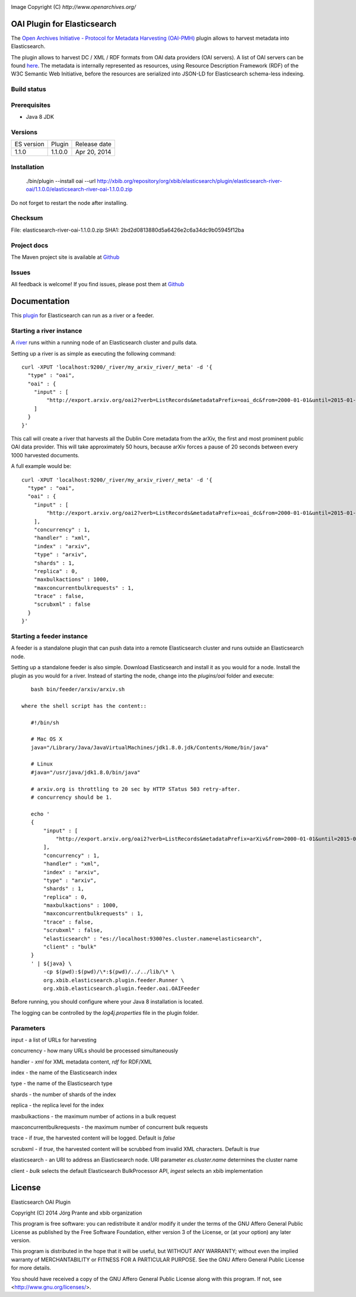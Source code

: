 .. image:: ../../../elasticsearch-river-oai/raw/master/src/site/resources/OA200.gif

Image Copyright (C) `http://www.openarchives.org/`

OAI Plugin for Elasticsearch
============================

The `Open Archives Initiative - Protocol for Metadata Harvesting (OAI-PMH) <http://www.openarchives.org/pmh/>`_
plugin allows to harvest metadata into Elasticsearch.

The plugin allows to harvest DC / XML / RDF formats from OAI data providers (OAI servers).
A list of OAI servers can be found `here <http://www.openarchives.org/Register/BrowseSites>`_.
The metadata is internally represented as resources, using Resource Description Framework (RDF) of
the W3C Semantic Web Initiative, before the resources are serialized into JSON-LD for
Elasticsearch schema-less indexing.

Build status
------------

.. image:: https://travis-ci.org/jprante/elasticsearch-river-oai.png

Prerequisites
-------------

- Java 8 JDK

Versions
--------

=============  ===========  =================
ES version     Plugin       Release date
-------------  -----------  -----------------
1.1.0          1.1.0.0      Apr 20, 2014
=============  ===========  =================

Installation
------------

    ./bin/plugin --install oai --url http://xbib.org/repository/org/xbib/elasticsearch/plugin/elasticsearch-river-oai/1.1.0.0/elasticsearch-river-oai-1.1.0.0.zip

Do not forget to restart the node after installing.

Checksum
--------

File: elasticsearch-river-oai-1.1.0.0.zip
SHA1: 2bd2d0813880d5a6426e2c6a34dc9b05945f12ba

Project docs
------------

The Maven project site is available at `Github <http://jprante.github.io/elasticsearch-river-oai>`_

Issues
------

All feedback is welcome! If you find issues, please post them at `Github <https://github.com/jprante/elasticsearch-river-oai/issues>`_

Documentation
=============

This `plugin <http://www.elasticsearch.org/guide/reference/modules/plugins.html>`_
for Elasticsearch can run as a river or a feeder.

Starting a river instance
-------------------------

A `river <http://www.elasticsearch.org/guide/reference/river/>`_ runs within a running node
of an Elasticsearch cluster and pulls data.

Setting up a river is as simple as executing the following command::

    curl -XPUT 'localhost:9200/_river/my_arxiv_river/_meta' -d '{
      "type" : "oai",
      "oai" : {
        "input" : [
            "http://export.arxiv.org/oai2?verb=ListRecords&metadataPrefix=oai_dc&from=2000-01-01&until=2015-01-01"
        ]
      }
    }'

This call will create a river that harvests all the Dublin Core metadata
from the arXiv, the first and most prominent public OAI data provider. This will take
approximately 50 hours, because arXiv forces a pause of 20 seconds between every 1000
harvested documents.

A full example would be::

    curl -XPUT 'localhost:9200/_river/my_arxiv_river/_meta' -d '{
      "type" : "oai",
      "oai" : {
        "input" : [
            "http://export.arxiv.org/oai2?verb=ListRecords&metadataPrefix=oai_dc&from=2000-01-01&until=2015-01-01"
        ],
        "concurrency" : 1,
        "handler" : "xml",
        "index" : "arxiv",
        "type" : "arxiv",
        "shards" : 1,
        "replica" : 0,
        "maxbulkactions" : 1000,
        "maxconcurrentbulkrequests" : 1,
        "trace" : false,
        "scrubxml" : false
      }
    }'


Starting a feeder instance
--------------------------

A feeder is a standalone plugin that can push data into a remote Elasticsearch
cluster and runs outside an Elasticsearch node.

Setting up a standalone feeder is also simple. Download Elasticsearch and install it
as you would for a node. Install the plugin as you would for a river. Instead of
starting the node, change into the `plugins/oai` folder and execute::

    bash bin/feeder/arxiv/arxiv.sh

 where the shell script has the content::

    #!/bin/sh

    # Mac OS X
    java="/Library/Java/JavaVirtualMachines/jdk1.8.0.jdk/Contents/Home/bin/java"

    # Linux
    #java="/usr/java/jdk1.8.0/bin/java"

    # arxiv.org is throttling to 20 sec by HTTP STatus 503 retry-after.
    # concurrency should be 1.

    echo '
    {
        "input" : [
            "http://export.arxiv.org/oai2?verb=ListRecords&metadataPrefix=arXiv&from=2000-01-01&until=2015-01-01"
        ],
        "concurrency" : 1,
        "handler" : "xml",
        "index" : "arxiv",
        "type" : "arxiv",
        "shards" : 1,
        "replica" : 0,
        "maxbulkactions" : 1000,
        "maxconcurrentbulkrequests" : 1,
        "trace" : false,
        "scrubxml" : false,
        "elasticsearch" : "es://localhost:9300?es.cluster.name=elasticsearch",
        "client" : "bulk"
    }
    ' | ${java} \
        -cp $(pwd):$(pwd)/\*:$(pwd)/../../lib/\* \
        org.xbib.elasticsearch.plugin.feeder.Runner \
        org.xbib.elasticsearch.plugin.feeder.oai.OAIFeeder


Before running, you should configure where your Java 8 installation is located.

The logging can be controlled by the `log4j.properties` file in the plugin folder.

Parameters
----------

input - a list of URLs for harvesting

concurrency - how many URLs should be processed simultaneously

handler - `xml` for XML metadata content, `rdf` for RDF/XML

index - the name of the Elasticsearch index

type - the name of the Elasticsearch type

shards - the number of shards of the index

replica - the replica level for the index

maxbulkactions - the maximum number of actions in a bulk request

maxconcurrentbulkrequests - the maximum number of concurrent bulk requests

trace - if `true`, the harvested content will be logged. Default is `false`

scrubxml - if `true`, the harvested content will be scrubbed from invalid XML characters. Default is `true`

elasticsearch - an URI to address an Elasticsearch node. URI parameter `es.cluster.name` determines the cluster name

client - `bulk` selects the default Elasticsearch BulkProcessor API, `ingest` selects an xbib implementation


License
=======

Elasticsearch OAI Plugin

Copyright (C) 2014 Jörg Prante and xbib organization

This program is free software: you can redistribute it and/or modify
it under the terms of the GNU Affero General Public License as published by
the Free Software Foundation, either version 3 of the License, or
(at your option) any later version.

This program is distributed in the hope that it will be useful,
but WITHOUT ANY WARRANTY; without even the implied warranty of
MERCHANTABILITY or FITNESS FOR A PARTICULAR PURPOSE.  See the
GNU Affero General Public License for more details.

You should have received a copy of the GNU Affero General Public License
along with this program.  If not, see <http://www.gnu.org/licenses/>.